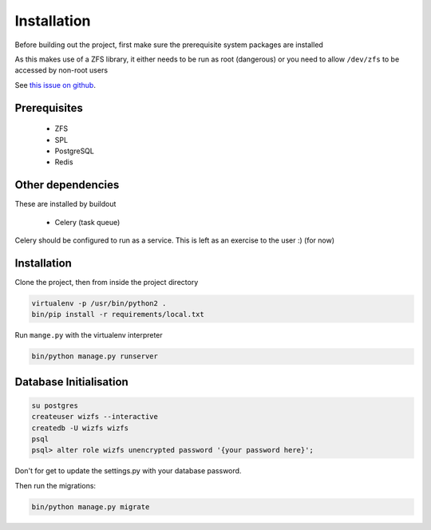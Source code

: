 Installation
============

Before building out the project,
first make sure the prerequisite system packages are installed

As this makes use of a ZFS library,
it either needs to be run as root (dangerous) or
you need to allow ``/dev/zfs`` to be accessed by non-root users

See `this issue on github <https://github.com/zfsonlinux/zfs/issues/362>`_.

Prerequisites
-------------

 * ZFS
 * SPL
 * PostgreSQL
 * Redis

Other dependencies
------------------

These are installed by buildout

 * Celery (task queue)

Celery should be configured to run as a service.
This is left as an exercise to the user :) (for now)

.. todo::

    * Document how to set up Celery as a service (systemd, supervisor)

Installation
------------

Clone the project, then from inside the project directory

.. code-block:: bash

   virtualenv -p /usr/bin/python2 .
   bin/pip install -r requirements/local.txt

Run ``mange.py`` with the virtualenv interpreter

.. code-block:: bash

   bin/python manage.py runserver


Database Initialisation
-----------------------

.. code-block:: bash

    su postgres
    createuser wizfs --interactive
    createdb -U wizfs wizfs
    psql
    psql> alter role wizfs unencrypted password '{your password here}';

Don't for get to update the settings.py with your database password.

Then run the migrations:

.. code-block:: bash

    bin/python manage.py migrate
